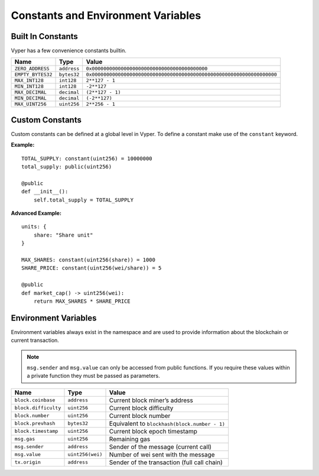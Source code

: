 .. index:: type

.. _types:

Constants and Environment Variables
***********************************

Built In Constants
==================

Vyper has a few convenience constants builtin.

================= =========== ==============================================
Name              Type        Value
================= =========== ==============================================
``ZERO_ADDRESS``  ``address`` ``0x0000000000000000000000000000000000000000``
``EMPTY_BYTES32`` ``bytes32`` ``0x0000000000000000000000000000000000000000000000000000000000000000``
``MAX_INT128``    ``int128``  ``2**127 - 1``
``MIN_INT128``    ``int128``  ``-2**127``
``MAX_DECIMAL``   ``decimal`` ``(2**127 - 1)``
``MIN_DECIMAL``   ``decimal`` ``(-2**127)``
``MAX_UINT256``   ``uint256`` ``2**256 - 1``
================= =========== ==============================================

Custom Constants
================

Custom constants can be defined at a global level in Vyper. To define a constant make use of the ``constant`` keyword.

**Example:**
::

  TOTAL_SUPPLY: constant(uint256) = 10000000
  total_supply: public(uint256)

  @public
  def __init__():
      self.total_supply = TOTAL_SUPPLY

**Advanced Example:**
::

  units: {
      share: "Share unit"
  }

  MAX_SHARES: constant(uint256(share)) = 1000
  SHARE_PRICE: constant(uint256(wei/share)) = 5

  @public
  def market_cap() -> uint256(wei):
      return MAX_SHARES * SHARE_PRICE

Environment Variables
=====================

Environment variables always exist in the namespace and are used to provide information about the blockchain or current transaction.

.. note::

    ``msg.sender`` and ``msg.value`` can only be accessed from public functions. If you require these values within a private function they must be passed as parameters.

==================== ================ =============================================
Name                 Type             Value
==================== ================ =============================================
``block.coinbase``   ``address``      Current block miner’s address
``block.difficulty`` ``uint256``      Current block difficulty
``block.number``     ``uint256``      Current block number
``block.prevhash``   ``bytes32``      Equivalent to ``blockhash(block.number - 1)``
``block.timestamp``  ``uint256``      Current block epoch timestamp
``msg.gas``          ``uint256``      Remaining gas
``msg.sender``       ``address``      Sender of the message (current call)
``msg.value``        ``uint256(wei)`` Number of wei sent with the message
``tx.origin``        ``address``      Sender of the transaction (full call chain)
==================== ================ =============================================
